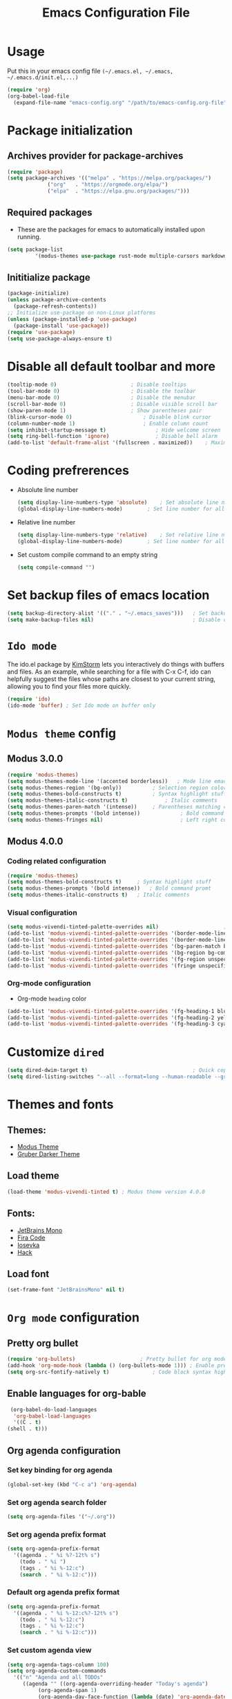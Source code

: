 #+TITLE: Emacs Configuration File
#+PROPERTY: header-args :tangle yes

* Usage
  Put this in your emacs config file =(~/.emacs.el, ~/.emacs, ~/.emacs.d/init.el,...)=
  #+begin_src emacs-lisp :tangle no
     (require 'org)
     (org-babel-load-file
       (expand-file-name "emacs-config.org" "/path/to/emacs-config.org-file"))
  #+end_src
* Package initialization
** Archives provider for package-archives
   #+begin_src emacs-lisp
     (require 'package)
     (setq package-archives '(("melpa" . "https://melpa.org/packages/")
			      ("org"   . "https://orgmode.org/elpa/")
			      ("elpa"  . "https://elpa.gnu.org/packages/")))
   #+end_src
** Required packages
   - These are the packages for emacs to automatically installed upon running.
   #+begin_src emacs-lisp
       (setq package-list
                '(modus-themes use-package rust-mode multiple-cursors markdown-mode magit dockerfile-mode docker-compose-mode org-bullets))
   #+end_src
** Inititialize package
   #+begin_src emacs-lisp
     (package-initialize)
     (unless package-archive-contents
       (package-refresh-contents))
     ;; Initialize use-package on non-Linux platforms
     (unless (package-installed-p 'use-package)
       (package-install 'use-package))
     (require 'use-package)
     (setq use-package-always-ensure t)
   #+end_src
* Disable all default toolbar and more
  #+begin_src emacs-lisp
    (tooltip-mode 0)						; Disable tooltips
    (tool-bar-mode 0)						; Disable the toolbar
    (menu-bar-mode 0)						; Disable the menubar
    (scroll-bar-mode 0)						; Disable visible scroll bar
    (show-paren-mode 1)						; Show parentheses pair
    (blink-cursor-mode 0)						; Disable blink cursor
    (column-number-mode 1)						; Enable column count
    (setq inhibit-startup-message t)				; Hide welcome screen
    (setq ring-bell-function 'ignore)				; Disable bell alarm
    (add-to-list 'default-frame-alist '(fullscreen . maximized))	; Maximize the window on start-up
  #+end_src
* Coding prefrerences
  - Absolute line number
    #+begin_src emacs-lisp :tangle yes
      (setq display-line-numbers-type 'absolute)	; Set absolute line number
      (global-display-line-numbers-mode)		; Set line number for all files
    #+end_src
  - Relative line number
    #+begin_src emacs-lisp :tangle no
      (setq display-line-numbers-type 'relative)	; Set relative line number
      (global-display-line-numbers-mode)		; Set line number for all files
    #+end_src
  - Set custom compile command to an empty string
    #+begin_src emacs-lisp
      (setq compile-command "")
    #+end_src
* Set backup files of emacs location
  #+begin_src emacs-lisp
    (setq backup-directory-alist '(("." . "~/.emacs_saves")))   ; Set backup directory
    (setq make-backup-files nil)                                ; Disable create backup file function [Might bite me in the ass]
  #+end_src
* =Ido mode=
  The ido.el package by [[https://www.emacswiki.org/emacs/KimStorm][KimStorm]] lets you interactively do things with buffers and files. 
  As an example, while searching for a file with C-x C-f, ido can helpfully suggest the files whose paths are closest to your current string, 
  allowing you to find your files more quickly.

  #+begin_src emacs-lisp
    (require 'ido)
    (ido-mode 'buffer) ; Set Ido mode on buffer only
  #+end_src
* =Modus theme= config
** Modus 3.0.0
   #+begin_src emacs-lisp :tangle no
     (require 'modus-themes)
     (setq modus-themes-mode-line '(accented borderless))	; Mode line emacs color
     (setq modus-themes-region '(bg-only))			; Selection region color
     (setq modus-themes-bold-constructs t)			; Syntax highlight stuff
     (setq modus-themes-italic-constructs t)			; Italic comments
     (setq modus-themes-paren-match '(intense))		; Parentheses matching color
     (setq modus-themes-prompts '(bold intense))             ; Bold command promt
     (setq modus-themes-fringes nil)                         ; Left right column thingy
   #+end_src
** Modus 4.0.0
*** Coding related configuration
    #+begin_src emacs-lisp :tangle yes
      (require 'modus-themes)
      (setq modus-themes-bold-constructs t)		; Syntax highlight stuff
      (setq modus-themes-prompts '(bold intense))	; Bold command promt
      (setq modus-themes-italic-constructs t)	; Italic comments
    #+end_src
*** Visual configuration
    #+begin_src emacs-lisp
      (setq modus-vivendi-tinted-palette-overrides nil)						; Creating varible to store dark theme specific config
      (add-to-list 'modus-vivendi-tinted-palette-overrides '(border-mode-line-inactive unspecified))	; Mode line borderless
      (add-to-list 'modus-vivendi-tinted-palette-overrides '(border-mode-line-active unspecified))	; Mode line borderless
      (add-to-list 'modus-vivendi-tinted-palette-overrides '(bg-paren-match bg-magenta-intense))	; Matching parentheses color
      (add-to-list 'modus-vivendi-tinted-palette-overrides '(bg-region bg-completion))		; Selection color
      (add-to-list 'modus-vivendi-tinted-palette-overrides '(fg-region unspecified))			; Selection color
      (add-to-list 'modus-vivendi-tinted-palette-overrides '(fringe unspecified))			; Left and right most column of emacs color
    #+end_src
*** Org-mode configuration
    - Org-mode =heading= color
    #+begin_src emacs-lisp
      (add-to-list 'modus-vivendi-tinted-palette-overrides '(fg-heading-1 blue-warmer))
      (add-to-list 'modus-vivendi-tinted-palette-overrides '(fg-heading-2 yellow-cooler))
      (add-to-list 'modus-vivendi-tinted-palette-overrides '(fg-heading-3 cyan-cooler))
    #+end_src
* Customize =dired=
  #+begin_src emacs-lisp
    (setq dired-dwim-target t)									; Quick copy/paste files between buffers
    (setq dired-listing-switches "--all --format=long --human-readable --group-directories-first")	; Set ls output flags for dired
  #+end_src
* Themes and fonts
** Themes:
   - [[https://github.com/protesilaos/modus-themes][Modus Theme]]
   - [[https://github.com/rexim/gruber-darker-theme][Gruber Darker Theme]]
** Load theme
   #+begin_src emacs-lisp
    (load-theme 'modus-vivendi-tinted t) ; Modus theme version 4.0.0
   #+end_src
** Fonts:
   - [[https://www.jetbrains.com/lp/mono/][JetBrains Mono]]
   - [[https://fonts.google.com/specimen/Fira+Code][Fira Code]]
   - [[https://github.com/be5invis/Iosevka][Iosevka]]
   - [[https://github.com/source-foundry/Hack][Hack]]
** Load font
   #+begin_src emacs-lisp
    (set-frame-font "JetBrainsMono" nil t)
   #+end_src
* =Org mode= configuration
** Pretty org bullet
   #+begin_src emacs-lisp
     (require 'org-bullets)						; Pretty bullet for org mode
     (add-hook 'org-mode-hook (lambda () (org-bullets-mode 1)))	; Enable pretty bullet
     (setq org-src-fontify-natively t)				; Code block syntax highlighting
   #+end_src
** Enable languages for org-bable
   #+begin_src emacs-lisp
     (org-babel-do-load-languages
      'org-babel-load-languages 
      '((C . t)
	(shell . t)))
   #+end_src
** Org agenda configuration
*** Set key binding for org agenda
    #+begin_src emacs-lisp
      (global-set-key (kbd "C-c a") 'org-agenda)
    #+end_src
*** Set org agenda search folder
    #+begin_src emacs-lisp
      (setq org-agenda-files '("~/.org"))
    #+end_src
*** Set org agenda prefix format
    #+begin_src emacs-lisp :tangle yes
      (setq org-agenda-prefix-format
	    '((agenda . " %i %?-12t% s")
	      (todo . " %i ")
	      (tags . " %i %-12:c")
	      (search . " %i %-12:c")))
    #+end_src
*** Default org agenda prefix format
    #+begin_src emacs-lisp :tangle no
      (setq org-agenda-prefix-format
	    '((agenda . " %i %-12:c%?-12t% s")
	      (todo . " %i %-12:c")
	      (tags . " %i %-12:c")
	      (search . " %i %-12:c")))
    #+end_src
*** Set custom agenda view
    #+begin_src emacs-lisp
      (setq org-agenda-tags-column 100)
      (setq org-agenda-custom-commands
	    '(("n" "Agenda and all TODOs" 
	       ((agenda "" ((org-agenda-overriding-header "Today's agenda")
			    (org-agenda-span 1)
			    (org-agenda-day-face-function (lambda (date) 'org-agenda-date))
			    (org-agenda-block-separator nil)
			    (org-deadline-warning-days 0)))
		(agenda "" ((org-agenda-overriding-header "\nNext three days")
			    (org-agenda-start-on-weekday nil)
			    (org-agenda-start-day "+1d")
			    (org-deadline-warning-days 0)
			    (org-agenda-span 3)
			    (org-agenda-time-grid nil)
			    (org-agenda-block-separator nil)
			    (org-agenda-skip-function '(org-agenda-skip-entry-if 'done 'todo))))
		(agenda "" ((org-agenda-overriding-header "\nNext 14 days")
			    (org-agenda-start-on-weekday nil)
			    (org-agenda-start-day "+4d")
			    (org-agenda-span 14)
			    (org-agenda-time-grid nil)
			    (org-deadline-warning-days 0)
			    (org-agenda-show-all-dates nil)
			    (org-agenda-block-separator nil)
			    (org-agenda-entry-types '(:deadline))
			    (org-agenda-skip-function '(org-agenda-skip-entry-if 'done 'todo))))
		(todo "TODO" ((org-agenda-overriding-header "\nUnscheduled tasks")
			      (org-agenda-block-separator nil)
			      (org-agenda-skip-function '(org-agenda-skip-entry-if 'scheduled 'deadline))))
		))))
    #+end_src
** Org capture configuration
*** Set key binding for org capture
    #+begin_src emacs-lisp
      (global-set-key (kbd "C-c c") 'org-capture)
    #+end_src
*** Set org capture template
    #+begin_src emacs-lisp
	  (setq org-capture-templates
		  '(("t" "Create normal tasks" entry
		     (file+headline "tasks.org" "Normal tasks to be reviewed")
		     "* TODO %?\n :PROPERTIES:\n :CREATED_AT: %U\n :END:\n")
		    ("s" "Create task with schedule" entry
		     (file+headline "tasks.org" "Scheduled tasks")
		     "* TODO %^{What to do}\n :PROPERTIES:\n :CREATED_AT: %U\n :END:\n SCHEDULED: %^t\n")
		    ("e" "Errands" entry
		     (file+headline "errands.org" "Random errands")
		     "* TODO %?\n :PROPERTIES:\n :CREATED_AT: %U\n :END:\n")
		    ("d" "Create task with deadline" entry
		     (file+headline "tasks.org" "Tasks with deadline")
		     "* TODO %^{What to do}\n :PROPERTIES:\n :CREATED_AT: %U\n :END:\n DEADLINE: %^t\n")
		    ("p" "Create personal tasks")
		    ("pl" "Long term personal tasks" entry
		     (file+headline "personal.org" "Long term personal tasks :longterm:personal:")
		     "* TODO %?\n :PROPERTIES:\n :CREATED_AT: %U\n :END:\n")
		    ("pp" "Personal projects tasks" entry
		     (file+headline "personal.org" "Personal projects tasks :personal:")
		     "* TODO %?\n:PROPERTIES:\n :CREATED_AT: %U\n :END:\n")
		    ("u" "Create university tasks")
		    ("ul" "Long term university tasks" entry
		     (file+headline "school.org" "Long term university tasks :longterm:university:")
		     "* TODO %?\n :PROPERTIES:\n :CREATED_AT: %U\n :END:\n")
		    ("ut" "University tasks" entry
		     (file+headline "school.org" "University projects tasks :university:")
		     "* TODO %?\n:PROPERTIES:\n :CREATED_AT: %U\n :END:\n")
		    ("o" "Create office tasks")
		    ("ot" "Office tasks" entry
		     (file+headline "office.org" "Office tasks :office:")
		     "* TODO %?\n:PROPERTIES:\n :CREATED_AT: %U\n :END:\n")
		    ("ol" "Long term office tasks" entry
		     (file+headline "office.org" "Long term office tasks :longterm:office:")
		     "* TODO %?\n:PROPERTIES:\n :CREATED_AT: %U\n :END:\n")
		    ("op" "Office projects tasks" entry
		     (file+headline "office.org" "Office projects tasks :office:")
		     "* TODO %?\n:PROPERTIES:\n :CREATED_AT: %U\n :END:\n")))
    #+end_src
* =Multiple cursors= key binding
  - This /"plugin's"/ file config is located in =~/.emacs.d/.mc-lists.el=
  #+begin_src emacs-lisp
    (require 'multiple-cursors)
    (global-set-key (kbd "C-S-c C-S-c") 'mc/edit-lines)
    (global-set-key (kbd "C->")         'mc/mark-next-like-this)
    (global-set-key (kbd "C-<")         'mc/mark-previous-like-this)
    (global-set-key (kbd "C-c C-<")     'mc/mark-all-like-this)
    (global-set-key (kbd "C-\"")        'mc/skip-to-next-like-this)
    (global-set-key (kbd "C-:")         'mc/skip-to-previous-like-this)
  #+end_src

